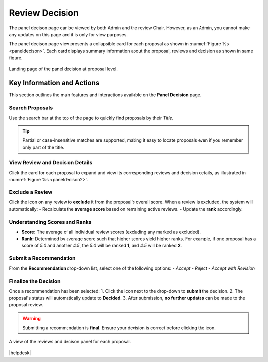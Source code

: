 Review Decision
~~~~~~~~~~~~~~~

The panel decison page can be viewed by both Admin and the review Chair. However, as an Admin, you cannot make any updates on this page and it is only for view purposes.

The panel decison page view presents a collapsible card for each proposal as shown in :numref:`Figure %s <paneldecison>`. Each card displays summary information about the proposal, reviews and decision as shown in same figure.



.. _paneldecison:
.. figure:: /images/panelDecisonLanding.png
   :width: 95%
   :align: center
   :alt: Landing page of the panel decision at proposal level.

   Landing page of the panel decision at proposal level.

.. |ico1| image:: /images/good.png
   :height: 4ex
   :alt: Add proposal button

.. |submitico| image:: /images/submiticon.png
   :height: 4ex
   :alt: Add proposal button


Key Information and Actions
===========================

This section outlines the main features and interactions available on the **Panel Decision** page.

Search Proposals
----------------
Use the search bar at the top of the page to quickly find proposals by their *Title*.

.. tip::
   Partial or case-insensitive matches are supported, making it easy to locate proposals
   even if you remember only part of the title.

View Review and Decision Details
--------------------------------
Click the card for each proposal to expand and view its corresponding reviews
and decision details, as illustrated in :numref:`Figure %s <paneldecison2>`.

Exclude a Review
----------------

Click the |ico1| icon on any review to **exclude** it from the proposal's overall score.
When a review is excluded, the system will automatically:
- Recalculate the **average score** based on remaining active reviews.
- Update the **rank** accordingly.

Understanding Scores and Ranks
------------------------------
- **Score:** The average of all individual review scores (excluding any marked as excluded).  
- **Rank:** Determined by average score such that higher scores yield higher ranks.  
  For example, if one proposal has a score of *5.0* and another *4.5*,  
  the *5.0* will be ranked **1**, and *4.5* will be ranked **2**.

Submit a Recommendation
-----------------------
From the **Recommendation** drop-down list, select one of the following options:
- *Accept*  
- *Reject*  
- *Accept with Revision*

Finalize the Decision
---------------------
Once a recommendation has been selected:
1. Click the |submitico| icon next to the drop-down to **submit** the decision.
2. The proposal's status will automatically update to **Decided**.
3. After submission, **no further updates** can be made to the proposal review.

.. warning::
   Submitting a recommendation is **final**. Ensure your decision is correct
   before clicking the |submitico| icon.


.. _paneldecison2:
.. figure:: /images/panelDecisonOpen.png
   :width: 95%
   :align: center
   :alt: A view of the decison panel for each proposal.

   A view of the reviews and decison panel for each proposal.









|helpdesk|